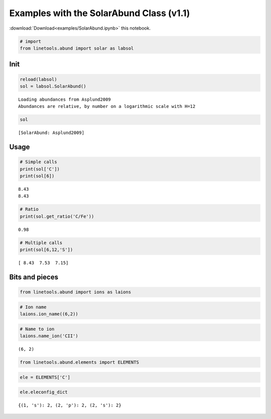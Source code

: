 
Examples with the SolarAbund Class (v1.1)
=========================================

:download:`Download<examples/SolarAbund.ipynb>` this notebook.

.. code:: python

    # import
    from linetools.abund import solar as labsol

Init
----

.. code:: python

    reload(labsol)
    sol = labsol.SolarAbund()


.. parsed-literal::

    Loading abundances from Asplund2009
    Abundances are relative, by number on a logarithmic scale with H=12


.. code:: python

    sol




.. parsed-literal::

    [SolarAbund: Asplund2009]



Usage
-----

.. code:: python

    # Simple calls
    print(sol['C'])
    print(sol[6])


.. parsed-literal::

    8.43
    8.43


.. code:: python

    # Ratio
    print(sol.get_ratio('C/Fe'))


.. parsed-literal::

    0.98


.. code:: python

    # Multiple calls
    print(sol[6,12,'S'])


.. parsed-literal::

    [ 8.43  7.53  7.15]


Bits and pieces
---------------

.. code:: python

    from linetools.abund import ions as laions

.. code:: python

    # Ion name
    laions.ion_name((6,2))

.. code:: python

    # Name to ion
    laions.name_ion('CII')




.. parsed-literal::

    (6, 2)



.. code:: python

    from linetools.abund.elements import ELEMENTS


.. code:: python

    ele = ELEMENTS['C']

.. code:: python

    ele.eleconfig_dict




.. parsed-literal::

    {(1, 's'): 2, (2, 'p'): 2, (2, 's'): 2}



